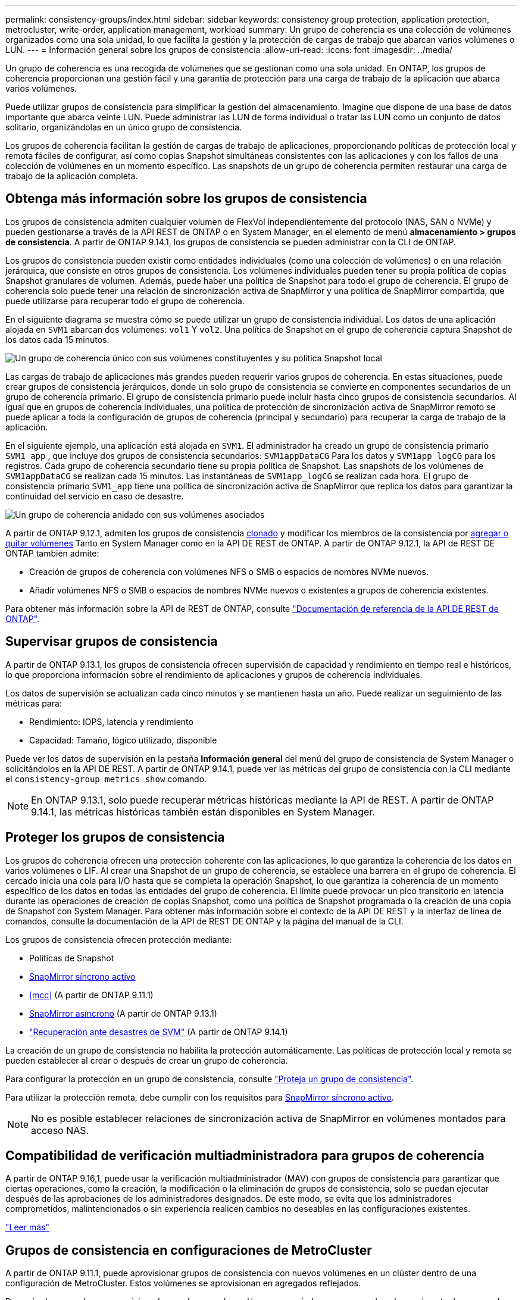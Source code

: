---
permalink: consistency-groups/index.html 
sidebar: sidebar 
keywords: consistency group protection, application protection, metrocluster, write-order, application management, workload 
summary: Un grupo de coherencia es una colección de volúmenes organizados como una sola unidad, lo que facilita la gestión y la protección de cargas de trabajo que abarcan varios volúmenes o LUN. 
---
= Información general sobre los grupos de consistencia
:allow-uri-read: 
:icons: font
:imagesdir: ../media/


[role="lead"]
Un grupo de coherencia es una recogida de volúmenes que se gestionan como una sola unidad. En ONTAP, los grupos de coherencia proporcionan una gestión fácil y una garantía de protección para una carga de trabajo de la aplicación que abarca varios volúmenes.

Puede utilizar grupos de consistencia para simplificar la gestión del almacenamiento. Imagine que dispone de una base de datos importante que abarca veinte LUN. Puede administrar las LUN de forma individual o tratar las LUN como un conjunto de datos solitario, organizándolas en un único grupo de consistencia.

Los grupos de coherencia facilitan la gestión de cargas de trabajo de aplicaciones, proporcionando políticas de protección local y remota fáciles de configurar, así como copias Snapshot simultáneas consistentes con las aplicaciones y con los fallos de una colección de volúmenes en un momento específico. Las snapshots de un grupo de coherencia permiten restaurar una carga de trabajo de la aplicación completa.



== Obtenga más información sobre los grupos de consistencia

Los grupos de consistencia admiten cualquier volumen de FlexVol independientemente del protocolo (NAS, SAN o NVMe) y pueden gestionarse a través de la API REST de ONTAP o en System Manager, en el elemento de menú *almacenamiento > grupos de consistencia*. A partir de ONTAP 9.14.1, los grupos de consistencia se pueden administrar con la CLI de ONTAP.

Los grupos de consistencia pueden existir como entidades individuales (como una colección de volúmenes) o en una relación jerárquica, que consiste en otros grupos de consistencia. Los volúmenes individuales pueden tener su propia política de copias Snapshot granulares de volumen. Además, puede haber una política de Snapshot para todo el grupo de coherencia. El grupo de coherencia solo puede tener una relación de sincronización activa de SnapMirror y una política de SnapMirror compartida, que puede utilizarse para recuperar todo el grupo de coherencia.

En el siguiente diagrama se muestra cómo se puede utilizar un grupo de consistencia individual. Los datos de una aplicación alojada en `SVM1` abarcan dos volúmenes: `vol1` Y `vol2`. Una política de Snapshot en el grupo de coherencia captura Snapshot de los datos cada 15 minutos.

image:consistency-group-single-diagram.gif["Un grupo de coherencia único con sus volúmenes constituyentes y su política Snapshot local"]

Las cargas de trabajo de aplicaciones más grandes pueden requerir varios grupos de coherencia. En estas situaciones, puede crear grupos de consistencia jerárquicos, donde un solo grupo de consistencia se convierte en componentes secundarios de un grupo de coherencia primario. El grupo de consistencia primario puede incluir hasta cinco grupos de consistencia secundarios. Al igual que en grupos de coherencia individuales, una política de protección de sincronización activa de SnapMirror remoto se puede aplicar a toda la configuración de grupos de coherencia (principal y secundario) para recuperar la carga de trabajo de la aplicación.

En el siguiente ejemplo, una aplicación está alojada en `SVM1`. El administrador ha creado un grupo de consistencia primario `SVM1_app` , que incluye dos grupos de consistencia secundarios: `SVM1appDataCG` Para los datos y `SVM1app_logCG` para los registros. Cada grupo de coherencia secundario tiene su propia política de Snapshot. Las snapshots de los volúmenes de `SVM1appDataCG` se realizan cada 15 minutos. Las instantáneas de `SVM1app_logCG` se realizan cada hora. El grupo de consistencia primario `SVM1_app` tiene una política de sincronización activa de SnapMirror que replica los datos para garantizar la continuidad del servicio en caso de desastre.

image:consistency-group-nested-diagram.gif["Un grupo de coherencia anidado con sus volúmenes asociados"]

A partir de ONTAP 9.12.1, admiten los grupos de consistencia xref:clone-task.html[clonado] y modificar los miembros de la consistencia por xref:modify-task.html[agregar o quitar volúmenes] Tanto en System Manager como en la API DE REST de ONTAP. A partir de ONTAP 9.12.1, la API de REST DE ONTAP también admite:

* Creación de grupos de coherencia con volúmenes NFS o SMB o espacios de nombres NVMe nuevos.
* Añadir volúmenes NFS o SMB o espacios de nombres NVMe nuevos o existentes a grupos de coherencia existentes.


Para obtener más información sobre la API de REST de ONTAP, consulte https://docs.netapp.com/us-en/ontap-automation/reference/api_reference.html#access-a-copy-of-the-ontap-rest-api-reference-documentation["Documentación de referencia de la API DE REST de ONTAP"].



== Supervisar grupos de consistencia

A partir de ONTAP 9.13.1, los grupos de consistencia ofrecen supervisión de capacidad y rendimiento en tiempo real e históricos, lo que proporciona información sobre el rendimiento de aplicaciones y grupos de coherencia individuales.

Los datos de supervisión se actualizan cada cinco minutos y se mantienen hasta un año. Puede realizar un seguimiento de las métricas para:

* Rendimiento: IOPS, latencia y rendimiento
* Capacidad: Tamaño, lógico utilizado, disponible


Puede ver los datos de supervisión en la pestaña **Información general** del menú del grupo de consistencia de System Manager o solicitándolos en la API DE REST. A partir de ONTAP 9.14.1, puede ver las métricas del grupo de consistencia con la CLI mediante el `consistency-group metrics show` comando.


NOTE: En ONTAP 9.13.1, solo puede recuperar métricas históricas mediante la API de REST. A partir de ONTAP 9.14.1, las métricas históricas también están disponibles en System Manager.



== Proteger los grupos de consistencia

Los grupos de coherencia ofrecen una protección coherente con las aplicaciones, lo que garantiza la coherencia de los datos en varios volúmenes o LIF. Al crear una Snapshot de un grupo de coherencia, se establece una barrera en el grupo de coherencia. El cercado inicia una cola para I/O hasta que se completa la operación Snapshot, lo que garantiza la coherencia de un momento específico de los datos en todas las entidades del grupo de coherencia. El límite puede provocar un pico transitorio en latencia durante las operaciones de creación de copias Snapshot, como una política de Snapshot programada o la creación de una copia de Snapshot con System Manager. Para obtener más información sobre el contexto de la API DE REST y la interfaz de línea de comandos, consulte la documentación de la API de REST DE ONTAP y la página del manual de la CLI.

Los grupos de consistencia ofrecen protección mediante:

* Políticas de Snapshot
* xref:../snapmirror-active-sync/index.html[SnapMirror síncrono activo]
* <<mcc>> (A partir de ONTAP 9.11.1)
* xref:../data-protection/snapmirror-disaster-recovery-concept.html[SnapMirror asíncrono] (A partir de ONTAP 9.13.1)
* link:../data-protection/snapmirror-svm-replication-concept.html["Recuperación ante desastres de SVM"] (A partir de ONTAP 9.14.1)


La creación de un grupo de consistencia no habilita la protección automáticamente. Las políticas de protección local y remota se pueden establecer al crear o después de crear un grupo de coherencia.

Para configurar la protección en un grupo de consistencia, consulte link:protect-task.html["Proteja un grupo de consistencia"].

Para utilizar la protección remota, debe cumplir con los requisitos para xref:../snapmirror-active-sync/prerequisites-reference.html[SnapMirror síncrono activo].


NOTE: No es posible establecer relaciones de sincronización activa de SnapMirror en volúmenes montados para acceso NAS.



== Compatibilidad de verificación multiadministradora para grupos de coherencia

A partir de ONTAP 9.16,1, puede usar la verificación multiadministrador (MAV) con grupos de consistencia para garantizar que ciertas operaciones, como la creación, la modificación o la eliminación de grupos de consistencia, solo se puedan ejecutar después de las aprobaciones de los administradores designados. De este modo, se evita que los administradores comprometidos, malintencionados o sin experiencia realicen cambios no deseables en las configuraciones existentes.

link:../multi-admin-verify/index.html["Leer más"]



== Grupos de consistencia en configuraciones de MetroCluster

A partir de ONTAP 9.11.1, puede aprovisionar grupos de consistencia con nuevos volúmenes en un clúster dentro de una configuración de MetroCluster. Estos volúmenes se aprovisionan en agregados reflejados.

Después de que se hayan aprovisionado, puede mover los volúmenes asociados con grupos de coherencia entre los agregados reflejados y no reflejados. Por lo tanto, los volúmenes asociados con grupos de coherencia pueden ubicarse en agregados reflejados, agregados no reflejados o en ambos. Es posible modificar los agregados reflejados que contienen volúmenes asociados con grupos de coherencia para que no se reflejen. De igual manera, se pueden modificar los agregados no reflejados que contienen volúmenes asociados con grupos de coherencia para habilitar el mirroring.

Los volúmenes y las snapshots asociados con grupos de coherencia ubicados en agregados reflejados se replican en el sitio remoto (sitio B). El contenido de los volúmenes del sitio B ofrece una garantía de escritura para el grupo de coherencia, lo que le permite recuperar desde el sitio B en caso de desastre. Puede acceder a las copias de Snapshot de grupo de coherencia mediante un grupo de coherencia con la API de REST y System Manager en los clústeres que ejecutan ONTAP 9.11.1 o una versión posterior. A partir de ONTAP 9.14.1, también puede acceder a las snapshots con la CLI de ONTAP.

Si algunos o todos los volúmenes asociados con un grupo de consistencia se encuentran en agregados no reflejados a los que no se puede acceder actualmente, las operaciones GET o DELETE en el grupo de coherencia se comportan como si los volúmenes locales o los agregados de alojamiento están sin conexión.



=== Configuraciones del grupo de consistencia para la replicación

Si el sitio B ejecuta ONTAP 9.10.1 o una versión anterior, solo se replican los volúmenes asociados con los grupos de coherencia ubicados en agregados reflejados al sitio B. Las configuraciones del grupo de consistencia solo se replican en el sitio B, si ambos sitios ejecutan ONTAP 9.11.1 o una versión posterior. Una vez que el sitio B se actualiza a ONTAP 9.11.1, los datos de los grupos de consistencia del sitio A que tienen todos los volúmenes asociados ubicados en agregados reflejados se replican en el sitio B.


NOTE: Se recomienda mantener al menos un 20% de espacio libre para agregados reflejados para lograr un rendimiento y una disponibilidad de almacenamiento óptimos. Aunque la recomendación es del 10% para agregados no duplicados, el sistema de archivos puede utilizar el 10% adicional del espacio para absorber cambios incrementales. Los cambios incrementales aumentan el aprovechamiento del espacio para agregados reflejados gracias a la arquitectura basada en Snapshot de copia en escritura de ONTAP. Si no se siguen estas mejores prácticas, puede tener un impacto negativo en el rendimiento.



== Consideraciones de renovación

Cuando se actualiza a ONTAP 9.10,1 o posterior, los grupos de consistencia creados con SnapMirror Active Sync (anteriormente conocido como SnapMirror Business Continuity) en ONTAP 9.8 y 9.9.1 se actualizan automáticamente y se pueden gestionar en *Almacenamiento > Grupos de consistencia* en System Manager o la API REST DE ONTAP para obtener más información acerca de la actualización desde ONTAP 9.8 o 9,9.1, consulte link:../snapmirror-active-sync/upgrade-revert-task.html["Consideraciones de actualización y reversión de sincronización activa de SnapMirror"].

Las snapshots de grupo de consistencia creadas en la API de REST pueden gestionarse a través de la interfaz del grupo de consistencia de System Manager y mediante extremos de la API de REST del grupo de consistencia. A partir de ONTAP 9.14.1, las copias Snapshot de grupo de consistencia también se pueden gestionar con la CLI de ONTAP.


NOTE: Las Snapshot creadas con los comandos de ONTAPI `cg-start` y `cg-commit` no se reconocen como snapshots de grupo de consistencia y, por lo tanto, no se pueden gestionar mediante la interfaz de grupo de consistencia de System Manager ni los extremos del grupo de consistencia en la API REST DE ONTAP. A partir de ONTAP 9.14.1, estas copias de Snapshot se pueden reflejar en el volumen de destino si se utiliza una política asíncrona de SnapMirror. Para obtener más información, consulte xref:protect-task.html#configure-snapmirror-asynchronous[Configurar SnapMirror asíncrono].



== Funciones compatibles por versión

[cols="3,1,1,1,1,1,1,1"]
|===
|  | ONTAP 9.16.1 | ONTAP 9.15.1 | ONTAP 9.14.1 | ONTAP 9.13.1 | ONTAP 9.12.1 | ONTAP 9.11.1 | ONTAP 9.10.1 


| Grupos de consistencia jerárquicos | ✓ | ✓ | ✓ | ✓ | ✓ | ✓ | ✓ 


| Protección local con snapshots | ✓ | ✓ | ✓ | ✓ | ✓ | ✓ | ✓ 


| SnapMirror síncrono activo | ✓ | ✓ | ✓ | ✓ | ✓ | ✓ | ✓ 


| Soporte de MetroCluster | ✓ | ✓ | ✓ | ✓ | ✓ | ✓ |  


| Confirmaciones bifásicas (solo API de REST) | ✓ | ✓ | ✓ | ✓ | ✓ | ✓ |  


| Etiquetas de aplicaciones y componentes | ✓ | ✓ | ✓ | ✓ | ✓ |  |  


| Clonar grupos de consistencia | ✓ | ✓ | ✓ | ✓ | ✓ |  |  


| Añadir y quitar volúmenes | ✓ | ✓ | ✓ | ✓ | ✓ |  |  


| Cree CG con los nuevos volúmenes NAS | ✓ | ✓ | ✓ | ✓ | Solo API DE REST |  |  


| Crear CG con nuevos espacios de nombres NVMe | ✓ | ✓ | ✓ | ✓ | Solo API DE REST |  |  


| Mueva volúmenes entre grupos de coherencia secundarios | ✓ | ✓ | ✓ | ✓ |  |  |  


| Modificar la geometría del grupo de consistencia | ✓ | ✓ | ✓ | ✓ |  |  |  


| Supervisión | ✓ | ✓ | ✓ | ✓ |  |  |  


| Verificación de varios administradores | ✓ |  |  |  |  |  |  


| SnapMirror asíncrono (solo grupos de coherencia individuales) | ✓ | ✓ | ✓ | ✓ |  |  |  


| Recuperación ante desastres de SVM (solo grupos de consistencia individuales) | ✓ | ✓ | ✓ |  |  |  |  


| Compatibilidad con CLI | ✓ | ✓ | ✓ |  |  |  |  
|===


== Más información sobre los grupos de consistencia

video::j0jfXDcdyzE[youtube,width=848,height=480]
.Información relacionada
* link:https://docs.netapp.com/us-en/ontap-automation/["Documentación de automatización de ONTAP"^]
* xref:../snapmirror-active-sync/index.html[SnapMirror síncrono activo]
* xref:../data-protection/snapmirror-disaster-recovery-concept.html[Aspectos básicos para la recuperación ante desastres asíncrona de SnapMirror]
* link:https://docs.netapp.com/us-en/ontap-metrocluster/["Documentación de MetroCluster"]
* link:../multi-admin-verify/index.html["Verificación de varios administradores"]

